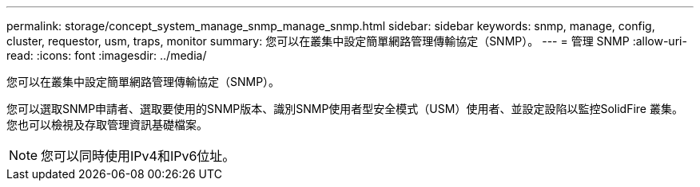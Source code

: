 ---
permalink: storage/concept_system_manage_snmp_manage_snmp.html 
sidebar: sidebar 
keywords: snmp, manage, config, cluster, requestor, usm, traps, monitor 
summary: 您可以在叢集中設定簡單網路管理傳輸協定（SNMP）。 
---
= 管理 SNMP
:allow-uri-read: 
:icons: font
:imagesdir: ../media/


[role="lead"]
您可以在叢集中設定簡單網路管理傳輸協定（SNMP）。

您可以選取SNMP申請者、選取要使用的SNMP版本、識別SNMP使用者型安全模式（USM）使用者、並設定設陷以監控SolidFire 叢集。您也可以檢視及存取管理資訊基礎檔案。


NOTE: 您可以同時使用IPv4和IPv6位址。

